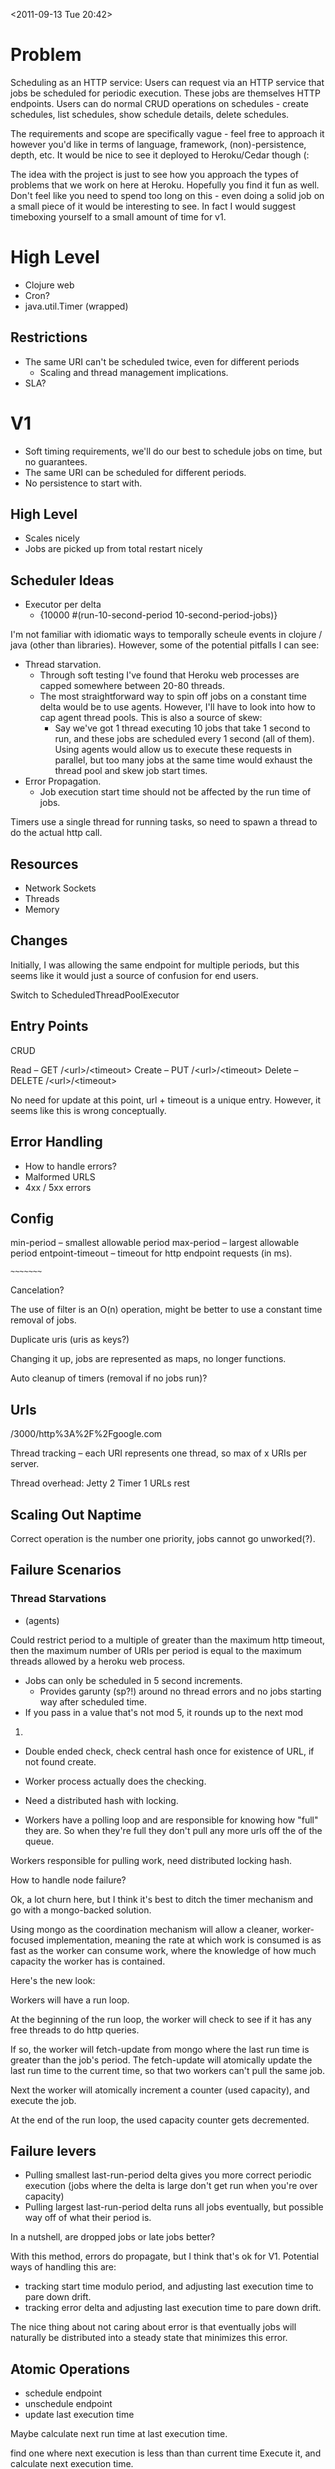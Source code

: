 <2011-09-13 Tue 20:42>


* Problem

Scheduling as an HTTP service: Users can request via an HTTP service
that jobs be scheduled for periodic execution. These jobs are
themselves HTTP endpoints. Users can do normal CRUD operations on
schedules - create schedules, list schedules, show schedule details,
delete schedules.

The requirements and scope are specifically vague - feel free to
approach it however you'd like in terms of language, framework,
(non)-persistence, depth, etc. It would be nice to see it deployed to
Heroku/Cedar though (:

The idea with the project is just to see how you approach the types of
problems that we work on here at Heroku. Hopefully you find it fun as
well. Don't feel like you need to spend too long on this - even doing
a solid job on a small piece of it would be interesting to see. In
fact I would suggest timeboxing yourself to a small amount of time for v1.


* High Level

+ Clojure web
+ Cron?
+ java.util.Timer (wrapped)

** Restrictions
+ The same URI can't be scheduled twice, even for different periods
  - Scaling and thread management implications.
   
+ SLA?

* V1
+ Soft timing requirements, we'll do our best to schedule jobs on
  time, but no guarantees.
+ The same URI can be scheduled for different periods.
+ No persistence to start with.

** High Level
+ Scales nicely
+ Jobs are picked up from total restart nicely

** Scheduler Ideas
+ Executor per delta
  - {10000 #(run-10-second-period 10-second-period-jobs)}

I'm not familiar with idiomatic ways to temporally scheule events in
clojure / java (other than libraries).  However, some of the potential
pitfalls I can see:

+ Thread starvation. 
  - Through soft testing I've found that Heroku web processes are
    capped somewhere between 20-80 threads.
  - The most straightforward way to spin off jobs on a constant time delta
    would be to use agents.  However, I'll have to look into how to
    cap agent thread pools.  This is also a source of skew:
    + Say we've got 1 thread executing 10 jobs that take 1 second to run,
      and these jobs are scheduled every 1 second (all of them). Using
      agents would allow us to execute these requests in parallel, but
      too many jobs at the same time would exhaust the thread pool and
      skew job start times.
+ Error Propagation.
  - Job execution start time should not be affected by the run time of
    jobs.

Timers use a single thread for running tasks, so need to spawn a
thread to do the actual http call.

** Resources

+ Network Sockets
+ Threads
+ Memory

** Changes

Initially, I was allowing the same endpoint for multiple periods, but
this seems like it would just a source of confusion for end users.  

Switch to ScheduledThreadPoolExecutor

** Entry Points

CRUD

Read -- GET /<url>/<timeout>
Create -- PUT /<url>/<timeout>
Delete -- DELETE /<url>/<timeout>

No need for update at this point, url + timeout is a unique entry.
However, it seems like this is wrong conceptually.


** Error Handling
+ How to handle errors?
+ Malformed URLS
+ 4xx / 5xx errors

** Config
min-period -- smallest allowable period
max-period -- largest allowable period
entpoint-timeout -- timeout for http endpoint requests (in ms).


~~~~~~~~~

Cancelation?

The use of filter is an O(n) operation, might be better to use a
constant time removal of jobs.

Duplicate uris (uris as keys?)

Changing it up, jobs are represented as maps, no longer functions.

Auto cleanup of timers (removal if no jobs run)?

** Urls

/3000/http%3A%2F%2Fgoogle.com


Thread tracking -- each URI represents one thread, so max of x URIs
per server.

Thread overhead: 
Jetty 2
Timer 1
URLs  rest

** Scaling Out Naptime
Correct operation is the number one priority, jobs cannot go unworked(?).


** Failure Scenarios
*** Thread Starvations
+ (agents) 

Could restrict period to a multiple of greater than the maximum http timeout,
then the maximum number of URIs per period is equal to the maximum
threads allowed by a heroku web process.

+ Jobs can only be scheduled in 5 second increments.
  - Provides garunty (sp?!) around no thread errors and no jobs
    starting way after scheduled time.

+ If you pass in a value that's not mod 5, it rounds up to the next mod
5.

+ Double ended check, check central hash once for existence of URL, if
  not found create.

+ Worker process actually does the checking.

+ Need a distributed hash with locking.

+ Workers have a polling loop and are responsible for knowing how
  "full" they are.  So when they're full they don't pull any more urls
  off the of the queue.

Workers responsible for pulling work, need distributed locking hash.


How to handle node failure?

Ok, a lot churn here, but I think it's best to ditch the timer
mechanism and go with a mongo-backed solution.

Using mongo as the coordination mechanism will allow a cleaner,
worker-focused implementation, meaning the rate at which work is
consumed is as fast as the worker can consume work, where the
knowledge of how much capacity the worker has is contained.

Here's the new look:

Workers will have a run loop.

At the beginning of the run loop, the worker will check to see if it
has any free threads to do http queries.

If so, the worker will fetch-update from mongo where the last run time is
greater than the job's period. The fetch-update will atomically update
the last run time to the current time, so that two workers can't pull
the same job.

Next the worker will atomically increment a counter (used capacity),
and execute the job.

At the end of the run loop, the used capacity counter gets
decremented.

** Failure levers
+ Pulling smallest last-run-period delta gives you more correct
  periodic execution (jobs where the delta is large don't get run when
  you're over capacity)
+ Pulling largest last-run-period delta runs all jobs eventually, but
  possible way off of what their period is.

In a nutshell, are dropped jobs or late jobs better?

With this method, errors do propagate, but I think that's ok for
V1. Potential ways of handling this are:
+ tracking start time modulo period, and adjusting last execution time
  to pare down drift.
+ tracking error delta and adjusting last execution time to pare down
  drift.

The nice thing about not caring about error is that eventually jobs
will naturally be distributed into a steady state that minimizes this
error.



** Atomic Operations

+ schedule endpoint
+ unschedule endpoint
+ update last execution time


Maybe calculate next run time at last execution time.

find one where next execution is less than than current time
Execute it, and calculate next execution time.
